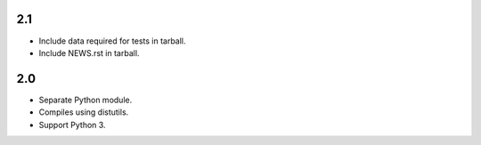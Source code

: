 2.1
===

* Include data required for tests in tarball.
* Include NEWS.rst in tarball.

2.0
===

* Separate Python module.
* Compiles using distutils.
* Support Python 3.
